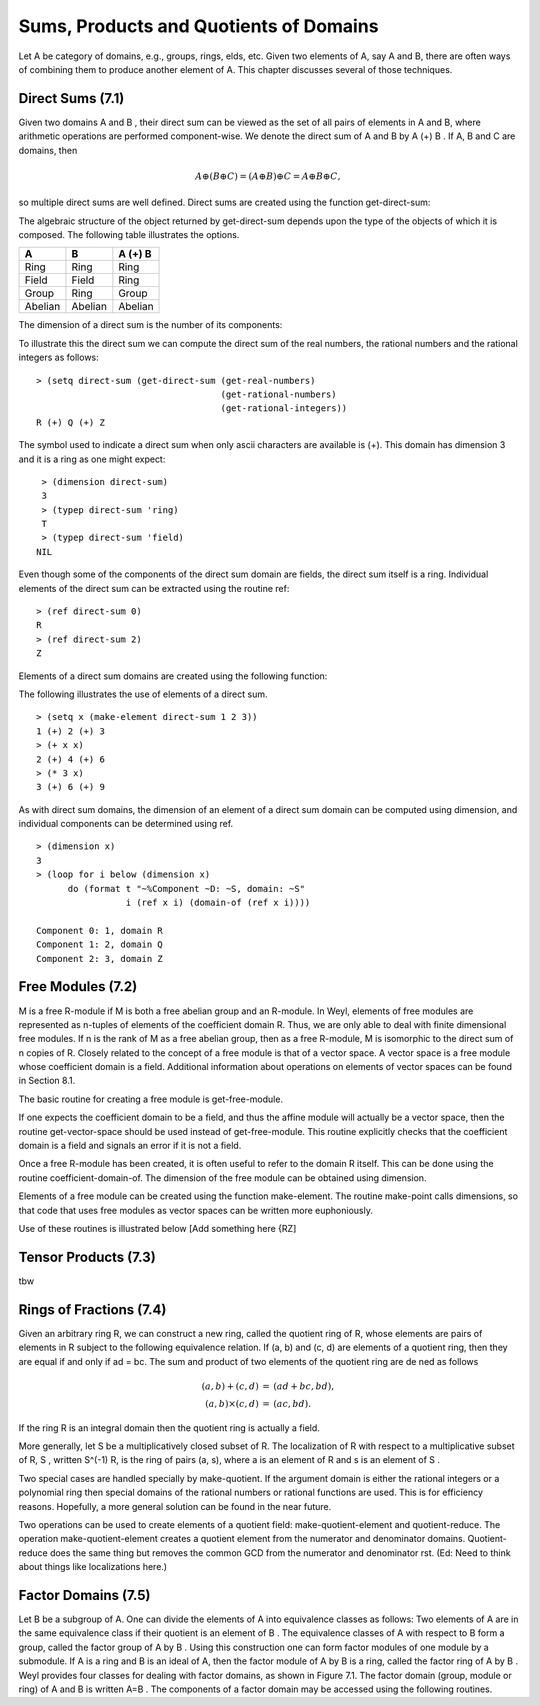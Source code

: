 Sums, Products and Quotients of Domains
=======================================

Let A be category of domains, e.g., groups, rings, elds, etc. Given two elements
of A, say A and B, there are often ways of combining them to produce another 
element of A. This chapter discusses several of those techniques.

Direct Sums (7.1)
-----------------
Given two domains A and B , their direct sum can be viewed as the set of all 
pairs of elements in A and B, where arithmetic operations are performed 
component-wise. We denote the direct sum of A and B by A (+) B . If A, B and C 
are domains, then

.. math::

    A \oplus (B \oplus C ) = (A \oplus B) \oplus C = A \oplus B \oplus C,

so multiple direct sums are well defined. Direct sums are created using the 
function get-direct-sum:

.. function:: get-direct-sum domain_1 ... domain_n         [Function]

   Creates a domain that is the direct sum of domain_1 ... domain_n. If any 
   of the domain_i are themselves direct sums, then their components are 
   included  as if they had been explicitly specified.

The algebraic structure of the object returned by get-direct-sum depends upon 
the type of the objects of which it is composed. The following table illustrates 
the options.


+---------+---------+---------+
|    A    |     B   | A (+) B |      
+=========+=========+=========+
| Ring    | Ring    | Ring    | 
+---------+---------+---------+
| Field   | Field   | Ring    |          
+---------+---------+----+----+
| Group   | Ring    | Group   |          
+---------+---------+----+----+
| Abelian | Abelian | Abelian |          
+---------+---------+---------+

The dimension of a direct sum is the number of its components:

.. function:: dimension direct-sum  [Function]

   Returns the number of components of the direct sum.

To illustrate this the direct sum we can compute the direct sum of the real 
numbers, the rational numbers and the rational integers as follows:
::

    > (setq direct-sum (get-direct-sum (get-real-numbers)
                                       (get-rational-numbers)
                                       (get-rational-integers))
    R (+) Q (+) Z

The symbol used to indicate a direct sum when only ascii characters are 
available is (+). This domain has dimension 3 and it is a ring as one might 
expect:
::

    > (dimension direct-sum)
    3
    > (typep direct-sum 'ring)
    T
    > (typep direct-sum 'field)
   NIL
   
   
Even though some of the components of the direct sum domain are fields, the 
direct sum itself is a ring. Individual elements of the direct sum can be 
extracted using the routine ref:
::

    > (ref direct-sum 0)
    R
    > (ref direct-sum 2)
    Z


.. function:: ref direct-sum i  [Function]  

   Returns the i-th element (zero based) of direct-sum. direct-sum can either 
   be a direct sum domain or an element of a direct sum domain.

Elements of a direct sum domains are created using the following function:

.. function:: make-element direct-sum element_1 ... element_n  [Function]

   Creates an element of direct-sum . The number of elements provided must 
   match the dimension of direct-sum . Each of the elements is coerced into 
   the domain of their associated component of the direct-sum before the 
   element is created.

The following illustrates the use of elements of a direct sum.
::

    > (setq x (make-element direct-sum 1 2 3))
    1 (+) 2 (+) 3
    > (+ x x)
    2 (+) 4 (+) 6
    > (* 3 x)
    3 (+) 6 (+) 9

As with direct sum domains, the dimension of an element of a direct sum 
domain can be computed using dimension, and individual components can be 
determined using ref.
::

    > (dimension x)
    3
    > (loop for i below (dimension x)
          do (format t "~%Component ~D: ~S, domain: ~S"
                     i (ref x i) (domain-of (ref x i))))

    Component 0: 1, domain R
    Component 1: 2, domain Q
    Component 2: 3, domain Z


Free Modules (7.2)
------------------

M is a free R-module if M is both a free abelian group and an R-module. In Weyl, 
elements of free modules are represented as n-tuples of elements of the 
coefficient domain R. Thus, we are only able to deal with finite dimensional 
free modules. If n is the rank of M as a free abelian group, then as a 
free R-module, M is isomorphic to the direct sum of n copies of R. 
Closely related to the concept of a free module is that of a vector space. 
A vector space is a free module whose coefficient domain is a field. Additional 
information about operations on elements of vector spaces can be found in 
Section 8.1.

The basic routine for creating a free module is get-free-module.

.. function:: get-free-module domain rank  [Function]

   Creates a free module of dimension rank where the elements' components are 
   all elements of domain. domain must be a ring. If domain is a field the 
   domain returned will be a vector space.
   
If one expects the coefficient domain to be a field, and thus the affine module 
will actually be a vector space, then the routine get-vector-space should be 
used instead of get-free-module. This routine explicitly checks that the 
coefficient domain is a field and signals an error if it is not a field.

Once a free R-module has been created, it is often useful to refer to the 
domain R itself. This can be done using the routine coefficient-domain-of. 
The dimension of the free module can be obtained using dimension.

.. function:: coefficient-domain-of domain   [Function]

   Returns the domain of he coefficients of domain.

.. function:: dimension domain    [Function]

   This method is de ned for free modules but the value returned is not specified. 
   (Actually it should be infinity.)

Elements of a free module can be created using the function make-element. 
The routine make-point calls dimensions, so that code that uses free modules as 
vector spaces can be written more euphoniously.

.. function:: make-element domain value &rest values  [Function]

   Make an element of the module domain, whose rst component is value, etc. 
   If value is a Lisp vector or one dimensional array, then elements of that 
   array are used as the components of the free module element.

Use of these routines is illustrated below [Add something here {RZ]

.. function:: ref vector i                 [Function]

   Returns the i-th element (zero based) of vector.       

.. function:: inner-product u v     [Function]

   Computes the inner (dot product) of the two vectors u and v. 
   If :math:`u = (u_1 ... u_k)` and :math:`v = (v_1 ... v_k)` then
   :math:`(u,v) = u_1 v_1 + u_2 v_2 + ... + u_k v_k`.
  
  
Tensor Products (7.3)
---------------------
tbw

Rings of Fractions (7.4)
------------------------
Given an arbitrary ring R, we can construct a new ring, called the quotient 
ring of R, whose elements are pairs of elements in R subject to the following 
equivalence relation. If (a, b) and (c, d) are elements of a quotient ring, 
then they are equal if and only if ad = bc. The sum and product of two elements 
of the quotient ring are de ned as follows

.. math::
                \begin{eqnarray}
                (a, b) + (c, d) & = & (a d + b c, bd), \\
                (a, b) \times (c, d) & = & (ac, bd).
                \end{eqnarray}

If the ring R is an integral domain then the quotient ring is actually a field.

More generally, let S be a multiplicatively closed subset of R. The 
localization of R with respect to a multiplicative subset of R, S , written 
S^(-1) R, is the ring of pairs (a, s), where a is an element
of R and s is an element of S .

.. function:: make-ring-of-fractions domain &optional (multiplicative-set domain) [Function]

   Constructs a quotient ring from domain. If a second argument is provided, 
   then this make-quotient-ring returns a ring representing the localization of 
   domain with respect to multiplicative-set. Otherwise, the quotient ring of 
   domain is returned. If domain is an integral domain, then the ring returned 
   will be a field.
   
.. function:: make-quotient-field domain   [Function]

   This generic function constructs the quotient eld of domain . The domain 
   returned by this operation will be a field. If domain is itself a field, then 
   it will be returned without any modification. If domain is a gcd domain then 
   operations with the elements of the resulting quotient field will reduce 
   their answers to lowest terms by dividing out the common gcd of the resulting 
   numerator and divisor.

Two special cases are handled specially by make-quotient. If the argument domain 
is either the rational integers or a polynomial ring then special domains of 
the rational numbers or rational functions are used. This is for efficiency 
reasons. Hopefully, a more general solution can be found in the near future.

Two operations can be used to create elements of a quotient field: 
make-quotient-element and quotient-reduce. The operation make-quotient-element 
creates a quotient element from the numerator and denominator domains. 
Quotient-reduce does the same thing but removes the common GCD
from the numerator and denominator rst.
(Ed: Need to think about things like localizations here.)

.. function:: get-quotient-field ring  [Function]

   Returns a field which is the quotient field of ring . In some cases, this 
   is special cased to return return something more efficient than the general 
   quotient field objects.
   
.. function:: weyli::qf-ring qf      [Function]

   Returns the ring from which the quotient eld qf was built.
   
.. function:: numerator q                          [Function]

   Returns the numerator of q .

.. function:: denominator q                  [Function]

   Returns the denominator of q .

.. function:: quotient-reduce domain numerator &optional denominator [Function]

   Numerator and denominator are assumed to be elements of base ring of domain . 
   quotient-reduce creates and quotient element in domain from numerator and 
   denominator . If denominator is not provided, the multiplicative unit of 
   domain is used.

.. function:: with-numerator-and-denominator (num den) q &body body [Function]

   Creates a new lexical environment where the variables num and den are bound 
   to the numerator and denominator of q .
   
   
Factor Domains (7.5)
--------------------
Let B be a subgroup of A. One can divide the elements of A into equivalence 
classes as follows: Two elements of A are in the same equivalence class if their quotient is an element of B . The
equivalence classes of A with respect to B form a group, called the factor 
group of A by B . Using this construction one can form factor modules of one 
module by a submodule. If A is a ring and B is an ideal of A, then the factor 
module of A by B is a ring, called the factor ring of A by B . Weyl provides 
four classes for dealing with factor domains, as shown in Figure 7.1. The factor
domain (group, module or ring) of A and B is written A=B . The components of 
a factor domain may be accessed using the following routines.

.. function:: factor-numer-of factor-domain  [Function]

   Returns the numerator of a factor domain.

.. function:: factor-denom-of factor-domain   [Function]

   Returns the \denominator of a factor domain.


